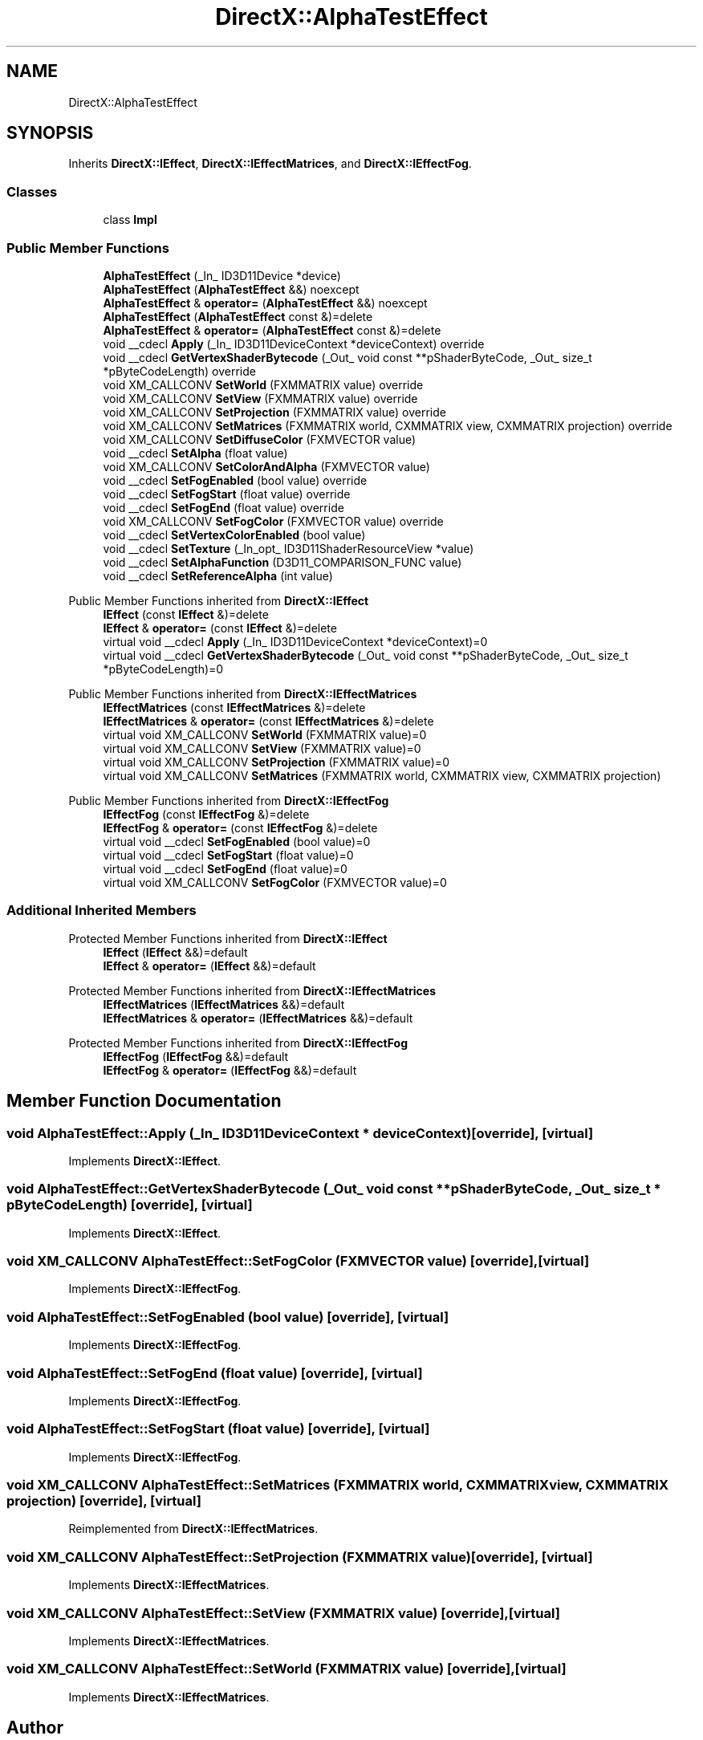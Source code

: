 .TH "DirectX::AlphaTestEffect" 3 "Fri Aug 11 2023" "Liquid Engine" \" -*- nroff -*-
.ad l
.nh
.SH NAME
DirectX::AlphaTestEffect
.SH SYNOPSIS
.br
.PP
.PP
Inherits \fBDirectX::IEffect\fP, \fBDirectX::IEffectMatrices\fP, and \fBDirectX::IEffectFog\fP\&.
.SS "Classes"

.in +1c
.ti -1c
.RI "class \fBImpl\fP"
.br
.in -1c
.SS "Public Member Functions"

.in +1c
.ti -1c
.RI "\fBAlphaTestEffect\fP (_In_ ID3D11Device *device)"
.br
.ti -1c
.RI "\fBAlphaTestEffect\fP (\fBAlphaTestEffect\fP &&) noexcept"
.br
.ti -1c
.RI "\fBAlphaTestEffect\fP & \fBoperator=\fP (\fBAlphaTestEffect\fP &&) noexcept"
.br
.ti -1c
.RI "\fBAlphaTestEffect\fP (\fBAlphaTestEffect\fP const &)=delete"
.br
.ti -1c
.RI "\fBAlphaTestEffect\fP & \fBoperator=\fP (\fBAlphaTestEffect\fP const &)=delete"
.br
.ti -1c
.RI "void __cdecl \fBApply\fP (_In_ ID3D11DeviceContext *deviceContext) override"
.br
.ti -1c
.RI "void __cdecl \fBGetVertexShaderBytecode\fP (_Out_ void const **pShaderByteCode, _Out_ size_t *pByteCodeLength) override"
.br
.ti -1c
.RI "void XM_CALLCONV \fBSetWorld\fP (FXMMATRIX value) override"
.br
.ti -1c
.RI "void XM_CALLCONV \fBSetView\fP (FXMMATRIX value) override"
.br
.ti -1c
.RI "void XM_CALLCONV \fBSetProjection\fP (FXMMATRIX value) override"
.br
.ti -1c
.RI "void XM_CALLCONV \fBSetMatrices\fP (FXMMATRIX world, CXMMATRIX view, CXMMATRIX projection) override"
.br
.ti -1c
.RI "void XM_CALLCONV \fBSetDiffuseColor\fP (FXMVECTOR value)"
.br
.ti -1c
.RI "void __cdecl \fBSetAlpha\fP (float value)"
.br
.ti -1c
.RI "void XM_CALLCONV \fBSetColorAndAlpha\fP (FXMVECTOR value)"
.br
.ti -1c
.RI "void __cdecl \fBSetFogEnabled\fP (bool value) override"
.br
.ti -1c
.RI "void __cdecl \fBSetFogStart\fP (float value) override"
.br
.ti -1c
.RI "void __cdecl \fBSetFogEnd\fP (float value) override"
.br
.ti -1c
.RI "void XM_CALLCONV \fBSetFogColor\fP (FXMVECTOR value) override"
.br
.ti -1c
.RI "void __cdecl \fBSetVertexColorEnabled\fP (bool value)"
.br
.ti -1c
.RI "void __cdecl \fBSetTexture\fP (_In_opt_ ID3D11ShaderResourceView *value)"
.br
.ti -1c
.RI "void __cdecl \fBSetAlphaFunction\fP (D3D11_COMPARISON_FUNC value)"
.br
.ti -1c
.RI "void __cdecl \fBSetReferenceAlpha\fP (int value)"
.br
.in -1c

Public Member Functions inherited from \fBDirectX::IEffect\fP
.in +1c
.ti -1c
.RI "\fBIEffect\fP (const \fBIEffect\fP &)=delete"
.br
.ti -1c
.RI "\fBIEffect\fP & \fBoperator=\fP (const \fBIEffect\fP &)=delete"
.br
.ti -1c
.RI "virtual void __cdecl \fBApply\fP (_In_ ID3D11DeviceContext *deviceContext)=0"
.br
.ti -1c
.RI "virtual void __cdecl \fBGetVertexShaderBytecode\fP (_Out_ void const **pShaderByteCode, _Out_ size_t *pByteCodeLength)=0"
.br
.in -1c

Public Member Functions inherited from \fBDirectX::IEffectMatrices\fP
.in +1c
.ti -1c
.RI "\fBIEffectMatrices\fP (const \fBIEffectMatrices\fP &)=delete"
.br
.ti -1c
.RI "\fBIEffectMatrices\fP & \fBoperator=\fP (const \fBIEffectMatrices\fP &)=delete"
.br
.ti -1c
.RI "virtual void XM_CALLCONV \fBSetWorld\fP (FXMMATRIX value)=0"
.br
.ti -1c
.RI "virtual void XM_CALLCONV \fBSetView\fP (FXMMATRIX value)=0"
.br
.ti -1c
.RI "virtual void XM_CALLCONV \fBSetProjection\fP (FXMMATRIX value)=0"
.br
.ti -1c
.RI "virtual void XM_CALLCONV \fBSetMatrices\fP (FXMMATRIX world, CXMMATRIX view, CXMMATRIX projection)"
.br
.in -1c

Public Member Functions inherited from \fBDirectX::IEffectFog\fP
.in +1c
.ti -1c
.RI "\fBIEffectFog\fP (const \fBIEffectFog\fP &)=delete"
.br
.ti -1c
.RI "\fBIEffectFog\fP & \fBoperator=\fP (const \fBIEffectFog\fP &)=delete"
.br
.ti -1c
.RI "virtual void __cdecl \fBSetFogEnabled\fP (bool value)=0"
.br
.ti -1c
.RI "virtual void __cdecl \fBSetFogStart\fP (float value)=0"
.br
.ti -1c
.RI "virtual void __cdecl \fBSetFogEnd\fP (float value)=0"
.br
.ti -1c
.RI "virtual void XM_CALLCONV \fBSetFogColor\fP (FXMVECTOR value)=0"
.br
.in -1c
.SS "Additional Inherited Members"


Protected Member Functions inherited from \fBDirectX::IEffect\fP
.in +1c
.ti -1c
.RI "\fBIEffect\fP (\fBIEffect\fP &&)=default"
.br
.ti -1c
.RI "\fBIEffect\fP & \fBoperator=\fP (\fBIEffect\fP &&)=default"
.br
.in -1c

Protected Member Functions inherited from \fBDirectX::IEffectMatrices\fP
.in +1c
.ti -1c
.RI "\fBIEffectMatrices\fP (\fBIEffectMatrices\fP &&)=default"
.br
.ti -1c
.RI "\fBIEffectMatrices\fP & \fBoperator=\fP (\fBIEffectMatrices\fP &&)=default"
.br
.in -1c

Protected Member Functions inherited from \fBDirectX::IEffectFog\fP
.in +1c
.ti -1c
.RI "\fBIEffectFog\fP (\fBIEffectFog\fP &&)=default"
.br
.ti -1c
.RI "\fBIEffectFog\fP & \fBoperator=\fP (\fBIEffectFog\fP &&)=default"
.br
.in -1c
.SH "Member Function Documentation"
.PP 
.SS "void AlphaTestEffect::Apply (_In_ ID3D11DeviceContext * deviceContext)\fC [override]\fP, \fC [virtual]\fP"

.PP
Implements \fBDirectX::IEffect\fP\&.
.SS "void AlphaTestEffect::GetVertexShaderBytecode (_Out_ void const ** pShaderByteCode, _Out_ size_t * pByteCodeLength)\fC [override]\fP, \fC [virtual]\fP"

.PP
Implements \fBDirectX::IEffect\fP\&.
.SS "void XM_CALLCONV AlphaTestEffect::SetFogColor (FXMVECTOR value)\fC [override]\fP, \fC [virtual]\fP"

.PP
Implements \fBDirectX::IEffectFog\fP\&.
.SS "void AlphaTestEffect::SetFogEnabled (bool value)\fC [override]\fP, \fC [virtual]\fP"

.PP
Implements \fBDirectX::IEffectFog\fP\&.
.SS "void AlphaTestEffect::SetFogEnd (float value)\fC [override]\fP, \fC [virtual]\fP"

.PP
Implements \fBDirectX::IEffectFog\fP\&.
.SS "void AlphaTestEffect::SetFogStart (float value)\fC [override]\fP, \fC [virtual]\fP"

.PP
Implements \fBDirectX::IEffectFog\fP\&.
.SS "void XM_CALLCONV AlphaTestEffect::SetMatrices (FXMMATRIX world, CXMMATRIX view, CXMMATRIX projection)\fC [override]\fP, \fC [virtual]\fP"

.PP
Reimplemented from \fBDirectX::IEffectMatrices\fP\&.
.SS "void XM_CALLCONV AlphaTestEffect::SetProjection (FXMMATRIX value)\fC [override]\fP, \fC [virtual]\fP"

.PP
Implements \fBDirectX::IEffectMatrices\fP\&.
.SS "void XM_CALLCONV AlphaTestEffect::SetView (FXMMATRIX value)\fC [override]\fP, \fC [virtual]\fP"

.PP
Implements \fBDirectX::IEffectMatrices\fP\&.
.SS "void XM_CALLCONV AlphaTestEffect::SetWorld (FXMMATRIX value)\fC [override]\fP, \fC [virtual]\fP"

.PP
Implements \fBDirectX::IEffectMatrices\fP\&.

.SH "Author"
.PP 
Generated automatically by Doxygen for Liquid Engine from the source code\&.
